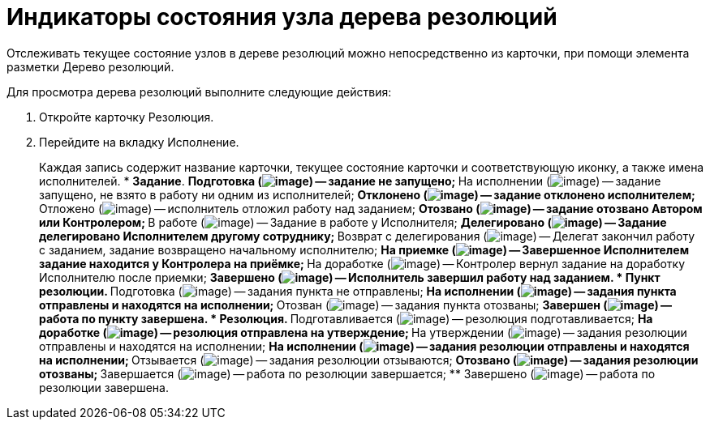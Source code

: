 = Индикаторы состояния узла дерева резолюций

Отслеживать текущее состояние узлов в дереве резолюций можно непосредственно из карточки, при помощи элемента разметки Дерево резолюций.

Для просмотра дерева резолюций выполните следующие действия:

[arabic]
. Откройте карточку Резолюция.
. Перейдите на вкладку Исполнение.
+
Каждая запись содержит название карточки, текущее состояние карточки и соответствующую иконку, а также имена исполнителей.
* *Задание*.
** Подготовка (image:buttons/bullet_ball_glass_blanch.png[image]) -- задание не запущено;
** На исполнении (image:buttons/bullet_ball_glass_green_arrow.png[image]) -- задание запущено, не взято в работу ни одним из исполнителей;
** Отклонено (image:buttons/bullet_ball_glass_red_arrow.png[image]) -- задание отклонено исполнителем;
** Отложено (image:buttons/bullet_ball_glass_green_arrow.png[image]) -- исполнитель отложил работу над заданием;
** Отозвано (image:buttons/bullet_ball_glass_blanch.png[image]) -- задание отозвано Автором или Контролером;
** В работе (image:buttons/bullet_ball_glass_green_arrow.png[image]) -- Задание в работе у Исполнителя;
** Делегировано (image:buttons/bullet_ball_glass_green_arrow.png[image]) -- Задание делегировано Исполнителем другому сотруднику;
** Возврат с делегирования (image:buttons/bullet_ball_glass_green_arrow.png[image]) -- Делегат закончил работу с заданием, задание возвращено начальному исполнителю;
** На приемке (image:buttons/bullet_ball_glass_yellow_flag.png[image]) -- Завершенное Исполнителем задание находится у Контролера на приёмке;
** На доработке (image:buttons/bullet_ball_glass_green_arrow.png[image]) -- Контролер вернул задание на доработку Исполнителю после приемки;
** Завершено (image:buttons/bullet_ball_glass_black.png[image]) -- Исполнитель завершил работу над заданием.
* *Пункт резолюции*.
** Подготовка (image:buttons/bullet_ball_glass_blanch.png[image]) -- задания пункта не отправлены;
** На исполнении (image:buttons/bullet_ball_glass_green_arrow.png[image]) -- задания пункта отправлены и находятся на исполнении;
** Отозван (image:buttons/bullet_ball_glass_blanch.png[image]) -- задания пункта отозваны;
** Завершен (image:buttons/bullet_ball_glass_black.png[image]) -- работа по пункту завершена.
* *Резолюция*.
** Подготавливается (image:buttons/bullet_ball_glass_blanch.png[image]) -- резолюция подготавливается;
** На доработке (image:buttons/bullet_ball_glass_blanch.png[image]) -- резолюция отправлена на утверждение;
** На утверждении (image:buttons/bullet_ball_glass_blanch.png[image]) -- задания резолюции отправлены и находятся на исполнении;
** На исполнении (image:buttons/bullet_ball_glass_green_arrow.png[image]) -- задания резолюции отправлены и находятся на исполнении;
** Отзывается (image:buttons/bullet_ball_glass_blanch.png[image]) -- задания резолюции отзываются;
** Отозвано (image:buttons/bullet_ball_glass_blanch.png[image]) -- задания резолюции отозваны;
** Завершается (image:buttons/bullet_ball_glass_black.png[image]) -- работа по резолюции завершается;
** Завершено (image:buttons/bullet_ball_glass_black.png[image]) -- работа по резолюции завершена.
